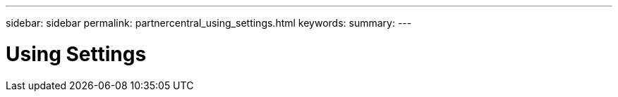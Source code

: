 ---
sidebar: sidebar
permalink: partnercentral_using_settings.html
keywords:
summary:
---

= Using Settings
:hardbreaks:
:nofooter:
:icons: font
:linkattrs:
:imagesdir: ./media/

//
// This file was created with NDAC Version 2.0 (August 17, 2020)
//
// 2021-03-22 15:31:57.063320
//



